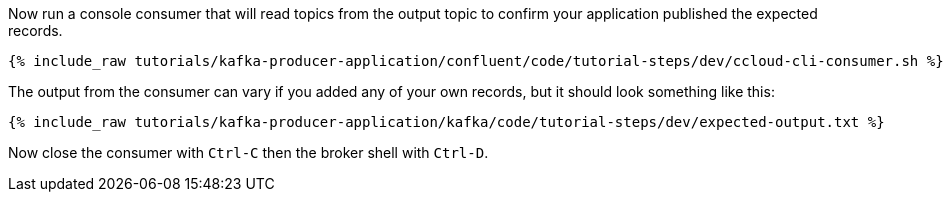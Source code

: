 ////
  This is a sample content file for how to include a console consumer to the tutorial, probably a good idea so the end user can watch the results
  of the tutorial.  Change the text as needed.

////

Now run a console consumer that will read topics from the output topic to confirm your application published the expected records.

+++++
<pre class="snippet"><code class="shell">{% include_raw tutorials/kafka-producer-application/confluent/code/tutorial-steps/dev/ccloud-cli-consumer.sh %}</code></pre>
+++++

The output from the consumer can vary if you added any of your own records, but it should look something like this:

++++
<pre class="snippet"><code class="shell">{% include_raw tutorials/kafka-producer-application/kafka/code/tutorial-steps/dev/expected-output.txt %}</code></pre>
++++


Now close the consumer with `Ctrl-C` then the broker shell with `Ctrl-D`.
